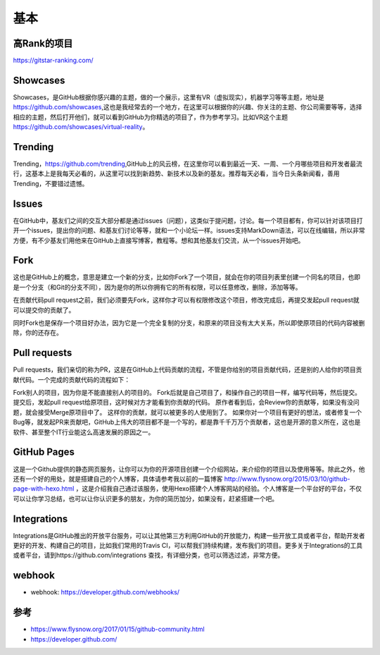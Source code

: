 基本
####

高Rank的项目
============

https://gitstar-ranking.com/

Showcases
=========

Showcases，是GitHub根据你感兴趣的主题，做的一个展示，这里有VR（虚拟现实），机器学习等等主题，地址是 https://github.com/showcases,这也是我经常去的一个地方，在这里可以根据你的兴趣、你关注的主题、你公司需要等等，选择相应的主题，然后打开他们，就可以看到GitHub为你精选的项目了，作为参考学习。比如VR这个主题 https://github.com/showcases/virtual-reality。

Trending
========

Trending，https://github.com/trending,GitHub上的风云榜，在这里你可以看到最近一天、一周、一个月哪些项目和开发者最流行，这基本上是我每天必看的，从这里可以找到新趋势、新技术以及新的基友。推荐每天必看，当今日头条新闻看，善用Trending，不要错过遗憾。

Issues
======

在GitHub中，基友们之间的交互大部分都是通过issues（问题），这类似于提问题，讨论。每一个项目都有，你可以针对该项目打开一个issues，提出你的问题、和基友们讨论等等，就和一个小论坛一样。issues支持MarkDown语法，可以在线编辑，所以非常方便，有不少基友们用他来在GitHub上直接写博客，教程等。想和其他基友们交流，从一个issues开始吧。

Fork
====

这也是GitHub上的概念，意思是建立一个新的分支，比如你Fork了一个项目，就会在你的项目列表里创建一个同名的项目，也即是一个分支（和Git的分支不同），因为是你的所以你拥有它的所有权限，可以任意修改，删除，添加等等。

在贡献代码pull request之前，我们必须要先Fork，这样你才可以有权限修改这个项目，修改完成后，再提交发起pull request就可以提交你的贡献了。

同时Fork也是保存一个项目好办法，因为它是一个完全复制的分支，和原来的项目没有太大关系，所以即使原项目的代码内容被删除，你的还存在。

Pull requests
=============

Pull requests，我们亲切的称为PR，这是在GitHub上代码贡献的流程，不管是你给别的项目贡献代码，还是别的人给你的项目贡献代码。一个完成的贡献代码的流程如下：

Fork别人的项目，因为你是不能直接别人的项目的。
Fork后就是自己项目了，和操作自己的项目一样，编写代码等，然后提交。
提交后，发起pull request给原项目，这时候对方才能看到你贡献的代码。
原作者看到后，会Review你的贡献等，如果没有没问题，就会接受Merge原项目中了。
这样你的贡献，就可以被更多的人使用到了。
如果你对一个项目有更好的想法，或者修复一个Bug等，就发起PR来贡献吧，GitHub上伟大的项目都不是一个写的，都是靠千千万万个贡献者，这也是开源的意义所在，这也是软件、甚至整个IT行业能这么高速发展的原因之一。

GitHub Pages
============

这是一个Github提供的静态网页服务，让你可以为你的开源项目创建一个介绍网站，来介绍你的项目以及使用等等。除此之外，他还有一个好的用处，就是搭建自己的个人博客，具体请参考我以前的一篇博客 http://www.flysnow.org/2015/03/10/github-page-with-hexo.html ，这是介绍我自己通过该服务，使用Hexo搭建个人博客网站的经验。个人博客是一个平台好的平台，不仅可以让你学习总结，也可以让你认识更多的朋友，为你的简历加分，如果没有，赶紧搭建一个吧。

Integrations
============

Integrations是GitHub推出的开放平台服务，可以让其他第三方利用GitHub的开放能力，构建一些开放工具或者平台，帮助开发者更好的开发、构建自己的项目，比如我们常用的Travis CI，可以帮我们持续构建，发布我们的项目。更多关于Integrations的工具或者平台，请到https://github.com/integrations 查找，有详细分类，也可以筛选过滤，非常方便。

webhook
=======

* webhook: https://developer.github.com/webhooks/





参考
====

* https://www.flysnow.org/2017/01/15/github-community.html
* https://developer.github.com/
